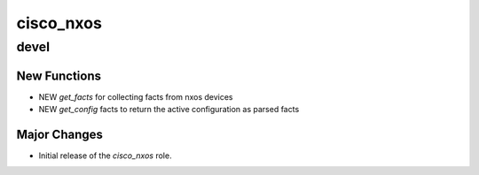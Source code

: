 ===============================
cisco_nxos
===============================

devel
=====

New Functions
-------------

- NEW `get_facts` for collecting facts from nxos devices
- NEW `get_config` facts to return the active configuration as parsed facts


Major Changes
-------------

- Initial release of the `cisco_nxos` role.
